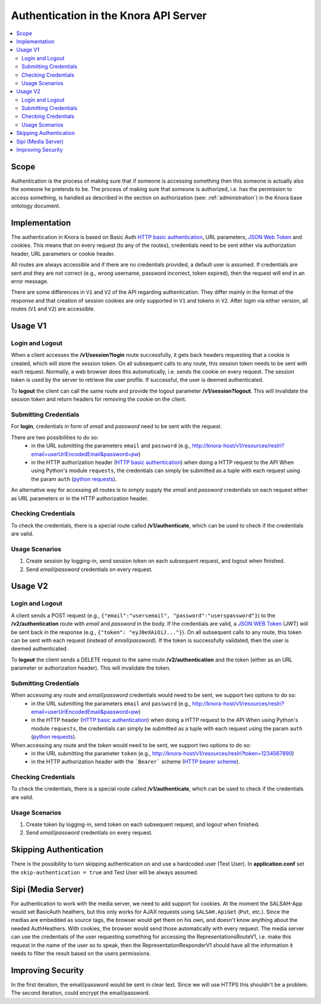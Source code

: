 .. Copyright © 2015 Lukas Rosenthaler, Benjamin Geer, Ivan Subotic,
   Tobias Schweizer, André Kilchenmann, and Sepideh Alassi.

   This file is part of Knora.

   Knora is free software: you can redistribute it and/or modify
   it under the terms of the GNU Affero General Public License as published
   by the Free Software Foundation, either version 3 of the License, or
   (at your option) any later version.

   Knora is distributed in the hope that it will be useful,
   but WITHOUT ANY WARRANTY; without even the implied warranty of
   MERCHANTABILITY or FITNESS FOR A PARTICULAR PURPOSE.  See the
   GNU Affero General Public License for more details.

   You should have received a copy of the GNU Affero General Public
   License along with Knora.  If not, see <http://www.gnu.org/licenses/>.

.. _authentication:

Authentication in the Knora API Server
======================================

.. contents:: :local:

Scope
------

Authentication is the process of making sure that if someone is accessing something then this someone is actually also
the someone he pretends to be. The process of making sure that someone is authorized, i.e. has the permission to access
something, is handled as described in the section on authorization (see: :ref:`administration`) in the Knora base
ontology document.

Implementation
--------------

The authentication in Knora is based on Basic Auth `HTTP basic authentication`_, URL parameters, `JSON Web Token`_ and
cookies. This means that on every request (to any of the routes), credentials need to be sent either via authorization
header, URL parameters or cookie header.

All routes are always accessible and if there are no credentials provided, a default user is assumed. If credentials
are sent and they are not correct (e.g., wrong username, password incorrect, token expired), then the request will end
in an error message.

There are some differences in ``V1`` and ``V2`` of the API regarding authentication. They differ mainly in the format
of the response and that creation of session cookies are only supported in ``V1`` and tokens in ``V2``. After `login`
via either version, all routes (``V1`` and ``V2``) are accessible.

Usage V1
--------

Login and Logout
^^^^^^^^^^^^^^^^

When a client accesses the **/v1/session?login** route successfully, it gets back headers requesting that a cookie
is created, which will store the session token. On all subsequent calls to any route, this session token needs to be
sent with each request. Normally, a web browser does this automatically, i.e. sends the cookie on every request. The
session token is used by the server to retrieve the user profile. If successful, the user is deemed authenticated.

To **logout** the client can call the same route and provide the logout parameter **/v1/session?logout**. This will
invalidate the session token and return headers for removing the cookie on the client.


Submitting Credentials
^^^^^^^^^^^^^^^^^^^^^^

For **login**, credentials in form of *email* and *password* need to be sent with the request.

There are two possibilities to do so:
 - in the URL submitting the parameters ``email`` and ``password`` (e.g., http://knora-host/v1/resources/resIri?email=userUrlEncodedEmail&password=pw)
 - in the HTTP authorization header (`HTTP basic authentication`_) when doing a HTTP request to the API
   When using Python's module ``requests``, the credentials can simply be submitted as a tuple with each request using
   the param ``auth`` (`python requests`_).

An alternative way for accessing all routes is to simply supply the *email* and *password* credentials on each request
either as URL parameters or in the HTTP authorization header.


Checking Credentials
^^^^^^^^^^^^^^^^^^^^

To check the credentials, there is a special route called **/v1/authenticate**, which can be used to check if the
credentials are valid.

Usage Scenarios
^^^^^^^^^^^^^^^

1. Create session by logging-in, send session token on each subsequent request, and logout when finished.
2. Send *email*/*password* credentials on every request.


Usage V2
--------

Login and Logout
^^^^^^^^^^^^^^^^

A client sends a POST request (e.g., ``{"email":"usersemail", "password":"userspassword"}``) to the
**/v2/authentication** route with *email* and *password* in the body. If the credentials are valid,
a `JSON WEB Token`_ (JWT) will be sent back in the response (e.g., ``{"token": "eyJ0eXAiOiJ..."}``). On all subsequent
calls to any route, this token can be sent with each request (instead of *email*/*password*). If the token is
successfully validated, then the user is deemed authenticated.

To **logout** the client sends a DELETE request to the same route **/v2/authentication** and the token (either as an
URL parameter or authorization header). This will invalidate the token.


Submitting Credentials
^^^^^^^^^^^^^^^^^^^^^^

When accessing any route and *email*/*password* credentials would need to be sent, we support two options to do so:
 - in the URL submitting the parameters ``email`` and ``password`` (e.g., http://knora-host/v1/resources/resIri?email=userUrlEncodedEmail&password=pw)
 - in the HTTP header (`HTTP basic authentication`_) when doing a HTTP request to the API
   When using Python's module ``requests``, the credentials can simply be submitted as a tuple with each request using
   the param ``auth`` (`python requests`_).

When accessing any route and the *token* would need to be sent, we support two options to do so:
 - in the URL submitting the parameter ``token`` (e.g., http://knora-host/v1/resources/resIri?token=1234567890)
 - in the HTTP authorization header with the ```Bearer``` scheme (`HTTP bearer scheme`_).


Checking Credentials
^^^^^^^^^^^^^^^^^^^^

To check the credentials, there is a special route called **/v1/authenticate**, which can be used to check if the
credentials are valid.

Usage Scenarios
^^^^^^^^^^^^^^^

1. Create token by logging-in, send token on each subsequent request, and logout when finished.
2. Send *email*/*password* credentials on every request.



Skipping Authentication
-----------------------

There is the possibility to turn skipping authentication on and use a hardcoded
user (Test User). In **application.conf** set the ``skip-authentication = true``
and Test User will be always assumed.



Sipi (Media Server)
-------------------

For authentication to work with the media server, we need to add support for cookies. At the moment the SALSAH-App
would set BasicAuth heathers, but this only works for AJAX requests using ``SALSAH.ApiGet`` (``Put``, etc.).
Since the medias are embedded as source tags, the browser would get them on his own, and doesn't know anything about
the needed AuthHeathers. With cookies, the browser would send those automatically with every request. The media server
can use the credentials of the user requesting something for accessing the RepresentationsRouteV1, i.e. make this
request in the name of the user so to speak, then the RepresentationResponderV1 should have all the information it
needs to filter the result based on the users permissions.

Improving Security
------------------

In the first iteration, the email/password would be sent in clear text. Since we will use HTTPS this shouldn't be
a problem. The second iteration, could encrypt the email/password.

.. _HTTP basic authentication: https://en.wikipedia.org/wiki/Basic_access_authentication
.. _JSON WEB Token: https://jwt.io
.. _HTTP bearer scheme: https://tools.ietf.org/html/rfc6750#section-2.1
.. _python requests: http://docs.python-requests.org/en/master/user/authentication/#basic-authentication
